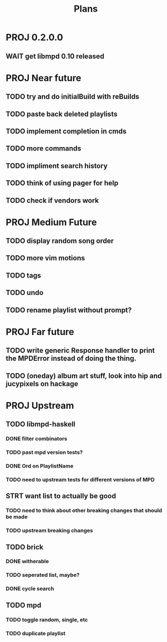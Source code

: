 #+TITLE: Plans
* PROJ 0.2.0.0
** WAIT get libmpd 0.10 released

* PROJ Near future
** TODO try and do initialBuild with reBuilds
** TODO paste back deleted playlists
** TODO implement completion in cmds
** TODO more commands
** TODO impliment search history
** TODO think of using pager for help
** TODO check if vendors work

* PROJ Medium Future
** TODO display random song order
** TODO more vim motions
** TODO tags
** TODO undo
** TODO rename playlist without prompt?

* PROJ Far future
** TODO write generic Response handler to print the MPDError instead of doing the thing.
** TODO (oneday) album art stuff, look into hip and jucypixels on hackage

* PROJ Upstream
** TODO libmpd-haskell
*** DONE filter combinators
*** TODO past mpd version tests?
*** DONE Ord on PlaylistName
*** TODO need to upstream tests for different versions of MPD
** STRT want list to actually be good
*** TODO need to think about other breaking changes that should be made
*** TODO upstream breaking changes
** TODO brick
*** DONE witherable
*** TODO seperated list, maybe?
*** DONE cycle search
** TODO mpd
*** TODO toggle random, single, etc
*** TODO duplicate playlist
